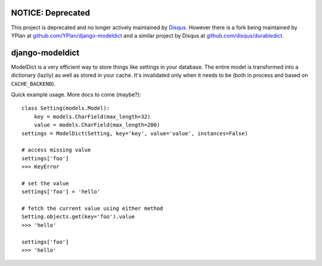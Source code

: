 ------------------
NOTICE: Deprecated
------------------

This project is deprecated and no longer actively maintained by `Disqus <https://disqus.com/>`_. However there is a fork being maintained by YPlan at `github.com/YPlan/django-modeldict <https://github.com/YPlan/django-modeldict>`_ and a similar project by Disqus at `github.com/disqus/durabledict <https://github.com/disqus/durabledict/>`_.

----------------
django-modeldict
----------------

ModelDict is a very efficient way to store things like settings in your database. The entire model is transformed into a dictionary (lazily) as well as stored in your cache. It's invalidated only when it needs to be (both in process and based on ``CACHE_BACKEND``).

Quick example usage. More docs to come (maybe?)::


	class Setting(models.Model):
	    key = models.CharField(max_length=32)
	    value = models.CharField(max_length=200)
	settings = ModelDict(Setting, key='key', value='value', instances=False)
	
	# access missing value
	settings['foo']
	>>> KeyError
	
	# set the value
	settings['foo'] = 'hello'
	
	# fetch the current value using either method
	Setting.objects.get(key='foo').value
	>>> 'hello'
	
	settings['foo']
	>>> 'hello'
